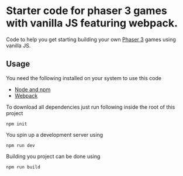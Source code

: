 * Starter code for phaser 3 games with vanilla JS featuring webpack.

Code to help you get starting building your own [[https://phaser.io/phaser3][Phaser 3]] games using vanilla JS.

** Usage
You need the following installed on your system to use this code

- [[https://nodejs.org/en/][Node and npm]]  
- [[https://webpack.js.org/][Webpack]]

To download all dependencies just run following inside the root of this project  

#+begin_src shell
npm init
#+end_src

You spin up a development server using 

#+begin_src shell
npm run dev
#+end_src

Building you project can be done using

#+begin_src shell
npm run build
#+end_src
